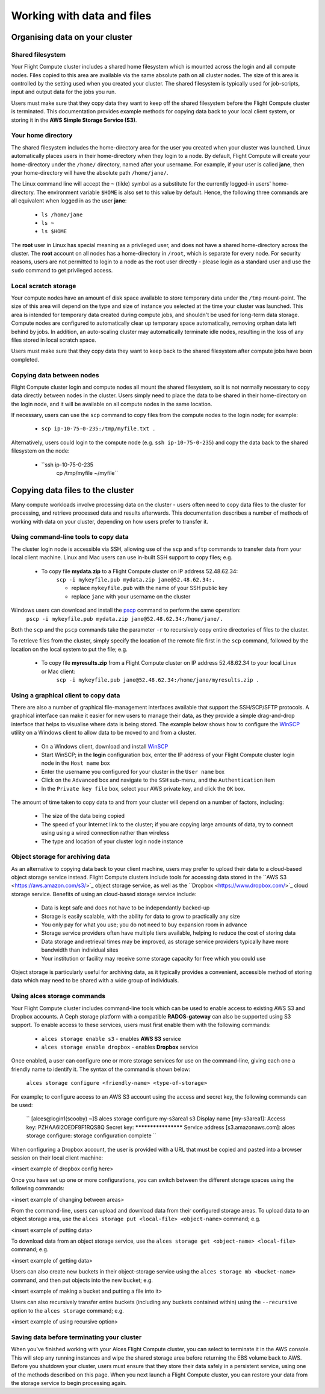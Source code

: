 .. _data_basics:


Working with data and files
###########################

Organising data on your cluster
===============================

Shared filesystem
----------------- 

Your Flight Compute cluster includes a shared home filesystem which is mounted across the login and all compute nodes. Files copied to this area are available via the same absolute path on all cluster nodes. The size of this area is controlled by the setting used when you created your cluster. The shared filesystem is typically used for job-scripts, input and output data for the jobs you run.

Users must make sure that they copy data they want to keep off the shared filesystem before the Flight Compute cluster is terminated. This documentation provides example methods for copying data back to your local client system, or storing it in the **AWS Simple Storage Service (S3)**. 

Your home directory
-------------------

The shared filesystem includes the home-directory area for the user you created when your cluster was launched. Linux automatically places users in their home-directory when they login to a node. By default, Flight Compute will create your home-directory under the ``/home/`` directory, named after your username. For example, if your user is called **jane**, then your home-directory will have the absolute path ``/home/jane/``.

The Linux command line will accept the ``~`` (tilde) symbol as a substitute for the currently logged-in users' home-directory. The environment variable ``$HOME`` is also set to this value by default. Hence, the following three commands are all equivalent when logged in as the user **jane**:

 - ``ls /home/jane``
 - ``ls ~``
 - ``ls $HOME``
 

The **root** user in Linux has special meaning as a privileged user, and does not have a shared home-directory across the cluster. The **root** account on all nodes has a home-directory in ``/root``, which is separate for every node. For security reasons, users are not permitted to login to a node as the root user directly - please login as a standard user and use the ``sudo`` command to get privileged access. 

 
Local scratch storage
--------------------- 

Your compute nodes have an amount of disk space available to store temporary data under the ``/tmp`` mount-point. The size of this area will depend on the type and size of instance you selected at the time your cluster was launched. This area is intended for temporary data created during compute jobs, and shouldn't be used for long-term data storage. Compute nodes are configured to automatically clear up temporary space automatically, removing orphan data left behind by jobs. In addition, an auto-scaling cluster may automatically terminate idle nodes, resulting in the loss of any files stored in local scratch space. 

Users must make sure that they copy data they want to keep back to the shared filesystem after compute jobs have been completed. 


Copying data between nodes
--------------------------

Flight Compute cluster login and compute nodes all mount the shared filesystem, so it is not normally necessary to copy data directly between nodes in the cluster. Users simply need to place the data to be shared in their home-directory on the login node, and it will be available on all compute nodes in the same location. 

If necessary, users can use the ``scp`` command to copy files from the compute nodes to the login node; for example:

 - ``scp ip-10-75-0-235:/tmp/myfile.txt .``
 
Alternatively, users could login to the compute node (e.g. ``ssh ip-10-75-0-235``) and copy the data back to the shared filesystem on the node:

 - ``ssh ip-10-75-0-235
     cp /tmp/myfile ~/myfile``



Copying data files to the cluster
=================================

Many compute workloads involve processing data on the cluster - users often need to copy data files to the cluster for processing, and retrieve processed data and results afterwards. This documentation describes a number of methods of working with data on your cluster, depending on how users prefer to transfer it.


Using command-line tools to copy data
-------------------------------------

The cluster login node is accessible via SSH, allowing use of the ``scp`` and ``sftp`` commands to transfer data from your local client machine. Linux and Mac users can use in-built SSH support to copy files; e.g.

 - To copy file **mydata.zip** to a Flight Compute cluster on IP address 52.48.62.34:
    ``scp -i mykeyfile.pub mydata.zip jane@52.48.62.34:.``
    
    - replace ``mykeyfile.pub`` with the name of your SSH public key
    - replace ``jane`` with your username on the cluster
    
    
Windows users can download and install the `pscp <http://www.chiark.greenend.org.uk/~sgtatham/putty/download.html>`_ command to perform the same operation:
    ``pscp -i mykeyfile.pub mydata.zip jane@52.48.62.34:/home/jane/.``
    
    
Both the ``scp`` and the ``pscp`` commands take the parameter ``-r`` to recursively copy entire directories of files to the cluster. 

To retrieve files from the cluster, simply specify the location of the remote file first in the ``scp`` command, followed by the location on the local system to put the file; e.g.

 - To copy file **myresults.zip** from a Flight Compute cluster on IP address 52.48.62.34 to your local Linux or Mac client:
    ``scp -i mykeyfile.pub jane@52.48.62.34:/home/jane/myresults.zip .``


Using a graphical client to copy data
-------------------------------------

There are also a number of graphical file-management interfaces available that support the SSH/SCP/SFTP protocols. A graphical interface can make it easier for new users to manage their data, as they provide a simple drag-and-drop interface that helps to visualise where data is being stored. The example below shows how to configure the `WinSCP <https://winscp.net/eng/download.php>`_ utility on a Windows client to allow data to be moved to and from a cluster.

 - On a Windows client, download and install `WinSCP <https://winscp.net/eng/download.php>`_
 - Start WinSCP; in the **login** configuration box, enter the IP address of your Flight Compute cluster login node in the ``Host name`` box
 - Enter the username you configured for your cluster in the ``User name`` box
 - Click on the ``Advanced`` box and navigate to the ``SSH`` sub-menu, and the ``Authentication`` item
 - In the ``Private key file`` box, select your AWS private key, and click the ``OK`` box.


.. image:: winscpconfig.jpg
   :alt: Configuring WinSCP

 - Optionally click the ``Save`` button and give this session a name
 - Click the ``Login`` button to connect to your cluster
 - Accept the warning about adding a new server key to your cache; this message is displayed only once when you first connect to a new cluster
 - WinSCP will login to your cluster; the window shows your local client machine on the left, and the cluster on the right
 - To copy files to the cluster from your client, click and drag them from the left-hand window and drop them on the right-hand window
 - To copy files from the cluster to your client, click and drag them from the right-hand window and drop them on the left-hand window


.. image:: winscpcopyfiles.jpg
    :alt: Copying files with WinSCP


The amount of time taken to copy data to and from your cluster will depend on a number of factors, including:

 - The size of the data being copied
 - The speed of your Internet link to the cluster; if you are copying large amounts of data, try to connect using using a wired connection rather than wireless
 - The type and location of your cluster login node instance
 

Object storage for archiving data
---------------------------------

As an alternative to copying data back to your client machine, users may prefer to upload their data to a cloud-based object storage service instead. Flight Compute clusters include tools for accessing data stored in the ``AWS S3 <https://aws.amazon.com/s3/>`_ object storage service, as well as the ``Dropbox <https://www.dropbox.com/>`_ cloud storage service. Benefits of using an cloud-based storage service include:


 - Data is kept safe and does not have to be independantly backed-up
 - Storage is easily scalable, with the ability for data to grow to practically any size
 - You only pay for what you use; you do not need to buy expansion room in advance
 - Storage service providers often have multiple tiers available, helping to reduce the cost of storing data
 - Data storage and retrieval times may be improved, as storage service providers typically have more bandwidth than individual sites
 - Your institution or facility may receive some storage capacity for free which you could use
 
Object storage is particularly useful for archiving data, as it typically provides a convenient, accessible method of storing data which may need to be shared with a wide group of individuals. 


Using alces storage commands
----------------------------

Your Flight Compute cluster includes command-line tools which can be used to enable access to existing AWS S3 and Dropbox accounts. A Ceph storage platform with a compatible **RADOS-gateway** can also be supported using S3 support. To enable access to these services, users must first enable them with the following commands:

 - ``alces storage enable s3`` - enables **AWS S3** service
 - ``alces storage enable dropbox`` - enables **Dropbox** service
 
Once enabled, a user can configure one or more storage services for use on the command-line, giving each one a friendly name to identify it. The syntax of the command is shown below:

  ``alces storage configure <friendly-name> <type-of-storage>``

For example; to configure access to an AWS S3 account using the access and secret key, the following commands can be used:

  ``
  [alces@login1(scooby) ~]$ alces storage configure my-s3area1 s3
  Display name [my-s3area1]:
  Access key: PZHAA6I2OEDF9F1RQS8Q
  Secret key: ********************
  Service address [s3.amazonaws.com]:
  alces storage configure: storage configuration complete
  ``
  
When configuring a Dropbox account, the user is provided with a URL that must be copied and pasted into a browser session on their local client machine:

<insert example of dropbox config here>

Once you have set up one or more configurations, you can switch between the different storage spaces using the following commands:

<insert example of changing between areas>

From the command-line, users can upload and download data from their configured storage areas. To upload data to an object storage area, use the ``alces storage put <local-file> <object-name>`` command; e.g.

<insert example of putting data>

To download data from an object storage service, use the ``alces storage get <object-name> <local-file>`` command; e.g.

<insert example of getting data>

Users can also create new buckets in their object-storage service using the ``alces storage mb <bucket-name>`` command, and then put objects into the new bucket; e.g.

<insert example of making a bucket and putting a file into it>

Users can also recursively transfer entire buckets (including any buckets contained within) using the ``--recursive`` option to the ``alces storage`` command; e.g.

<insert example of using recursive option>

Saving data before terminating your cluster
-------------------------------------------

When you've finished working with your Alces Flight Compute cluster, you can select to terminate it in the AWS console. This will stop any running instances and wipe the shared storage area before returning the EBS volume back to AWS. Before you shutdown your cluster, users must ensure that they store their data safely in a persistent service, using one of the methods described on this page. When you next launch a Flight Compute cluster, you can restore your data from the storage service to begin processing again. 

